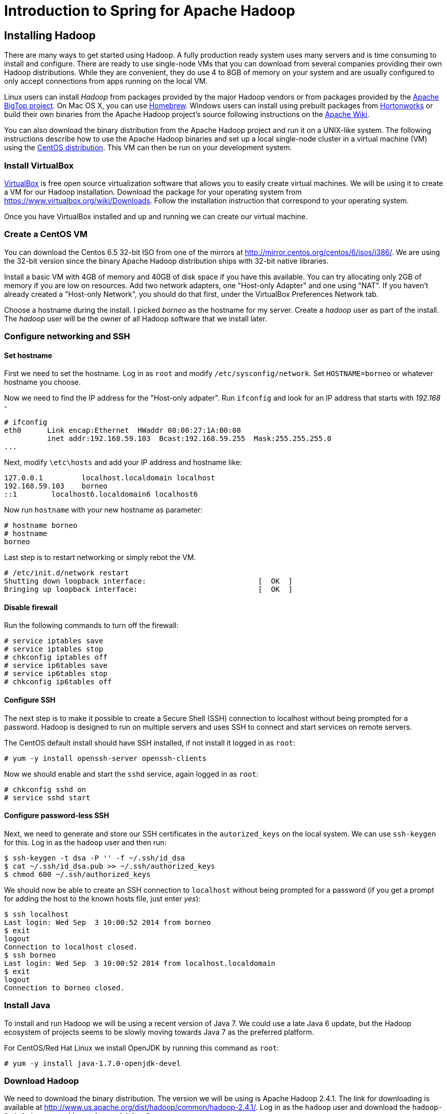 Introduction to Spring for Apache Hadoop
========================================

Installing Hadoop
-----------------

There are many ways to get started using Hadoop. A fully production ready system uses many servers and is time consuming to install and configure. There are ready to use single-node VMs that you can download from several companies providing their own Hadoop distributions. While they are convenient, they do use 4 to 8GB of memory on your system and are usually configured to only accept connections from apps running on the local VM.

Linux users can install _Hadoop_ from packages provided by the major Hadoop vendors or from packages provided by the link:http://bigtop.apache.org/[Apache BigTop project]. On Mac OS X, you can use link:http://brew.sh/[Homebrew]. Windows users can install using prebuilt packages from link:http://hortonworks.com/hdp/downloads/[Hortonworks] or build their own binaries from the Apache Hadoop project's source following instructions on the link:http://wiki.apache.org/hadoop/Hadoop2OnWindows[Apache Wiki].

You can also download the binary distribution from the Apache Hadoop project and run it on a UNIX-like system. The following instructions describe how to use the Apache Hadoop binaries and set up a local single-node cluster in a virtual machine (VM) using the link:http://www.centos.org/[CentOS distribution]. This VM can then be run on your development system.

=== Install VirtualBox 

link:https://www.virtualbox.org/[VirtualBox] is free open source virtualization software that allows you to easily create virtual machines. We will be using it to create a VM for our Hadoop installation. Download the package for your operating system from link:https://www.virtualbox.org/wiki/Downloads[https://www.virtualbox.org/wiki/Downloads]. Follow the installation instruction that correspond to your operating system.

Once you have VirtualBox installed and up and running we can create our virtual machine.

=== Create a CentOS VM

You can download the Centos 6.5 32-bit ISO from one of the mirrors at link:http://mirror.centos.org/centos/6/isos/i386/[http://mirror.centos.org/centos/6/isos/i386/]. We are using the 32-bit version since the binary Apache Hadoop distribution ships with 32-bit native libraries.

Install a basic VM with 4GB of memory and 40GB of disk space if you have this available. You can try allocating only 2GB of memory if you are low on resources. Add two network adapters, one "Host-only Adapter" and one using "NAT". If you haven't already created a "Host-only Network", you should do that first, under the VirtualBox Preferences Network tab. 

Choose a hostname during the install. I picked 'borneo' as the hostname for my server. Create a 'hadoop' user as part of the install. The 'hadoop' user will be the owner of all Hadoop software that we install later.

=== Configure networking and SSH

==== Set hostname

First we need to set the hostname. Log in as `root` and modify `/etc/sysconfig/network`. Set `HOSTNAME=borneo` or whatever hostname you choose. 

Now we need to find the IP address for the "Host-only adpater". Run `ifconfig` and look for an IP address that starts with '192.168' -

[source]
----
# ifconfig
eth0      Link encap:Ethernet  HWaddr 08:00:27:1A:B0:08  
          inet addr:192.168.59.103  Bcast:192.168.59.255  Mask:255.255.255.0
...
----

Next, modify `\etc\hosts` and add your IP address and hostname like:

[source]
----
127.0.0.1         localhost.localdomain localhost
192.168.59.103    borneo
::1        localhost6.localdomain6 localhost6
----

Now run `hostname` with your new hostname as parameter:
[source]
----
# hostname borneo
# hostname
borneo
----

Last step is to restart networking or simply rebot the VM.

[source]
----
# /etc/init.d/network restart
Shutting down loopback interface:                          [  OK  ]
Bringing up loopback interface:                            [  OK  ]
----

==== Disable firewall

Run the following commands to turn off the firewall:

[source]
----
# service iptables save
# service iptables stop
# chkconfig iptables off
# service ip6tables save
# service ip6tables stop
# chkconfig ip6tables off
----

==== Configure SSH

The next step is to make it possible to create a Secure Shell (SSH) connection to localhost without being prompted for a password. Hadoop is designed to run on multiple servers and uses SSH to connect and start services on remote servers.

The CentOS default install should have SSH installed, if not install it logged in as `root`:

[source]
----
# yum -y install openssh-server openssh-clients
----

Now we should enable and start the `sshd` service, again logged in as `root`:

[source]
----
# chkconfig sshd on
# service sshd start
----

==== Configure password-less SSH

Next, we need to generate and store our SSH certificates in the `autorized_keys` on the local system. We can use `ssh-keygen` for this. Log in as the `hadoop` user and then run:

[source,bash]
----
$ ssh-keygen -t dsa -P '' -f ~/.ssh/id_dsa 
$ cat ~/.ssh/id_dsa.pub >> ~/.ssh/authorized_keys
$ chmod 600 ~/.ssh/authorized_keys
----

We should now be able to create an SSH connection to `localhost` without being prompted for a password (if you get a prompt for adding the host to the known hosts file, just enter 'yes'):

[source,bash]
----
$ ssh localhost
Last login: Wed Sep  3 10:00:52 2014 from borneo
$ exit
logout
Connection to localhost closed.
$ ssh borneo
Last login: Wed Sep  3 10:00:52 2014 from localhost.localdomain
$ exit
logout
Connection to borneo closed.
----

=== Install Java

To install and run Hadoop we will be using a recent version of Java 7. We could use a late Java 6 update, but the Hadoop ecosystem of projects seems to be slowly moving towards Java 7 as the preferred platform.

For CentOS/Red Hat Linux we install OpenJDK by running this command as `root`:

[source]
----
# yum -y install java-1.7.0-openjdk-devel
----

=== Download Hadoop

We need to download the binary distribution. The version we will be using is Apache Hadoop 2.4.1. The link for downloading is available at http://www.us.apache.org/dist/hadoop/common/hadoop-2.4.1/[http://www.us.apache.org/dist/hadoop/common/hadoop-2.4.1/]. Log in as the `hadoop` user and download the `hadoop-2.4.1.tar.gz` archive and unpack it locally.

You can unpack the distribution with:

[source,bash]
----
$ tar xzf ~/Downloads/hadoop-2.4.1.tar.gz
----

We now have the base for our installation and we'll work through the steps to get the Hadoop system up and running.

=== Hadoop configuration files 

The following configuration files are meant for a for single-node cluster running in pseudo-distributed mode. All configuration files are located in the `etc\hadoop` directory under the `~/hadoop-2.4.1` directory, and we need to modify the following ones:

.core-site.xml
[source,xml]
----
<?xml version="1.0" encoding="UTF-8"?>
<?xml-stylesheet type="text/xsl" href="configuration.xsl"?>
<configuration>
 
  <property>
    <name>fs.defaultFS</name>
    <value>hdfs://borneo:8020</value>
    <final>true</final>
  </property>
 
  <property>
    <name>hadoop.tmp.dir</name>
    <value>${user.home}/hadoop_data</value>
    <description>A base for other temporary directories.</description>
  </property>
 
</configuration>
----

.hdfs-site.xml
[source,xml]
----
<?xml version="1.0" encoding="UTF-8"?>
<?xml-stylesheet type="text/xsl" href="configuration.xsl"?>
<configuration>
 
    <property>
        <name>dfs.replication</name>
        <value>1</value>
    </property>

    <property>
        <name>dfs.support.append</name>
        <value>true</value>
    </property>

</configuration>
----

.mapred-site.xml
[source,xml]
----
<?xml version="1.0" encoding="UTF-8"?>
<?xml-stylesheet type="text/xsl" href="configuration.xsl"?>
<configuration>
 
    <property>
        <name>mapreduce.framework.name</name>
        <value>yarn</value>
    </property>

</configuration>
----

.yarn-site.xml
[source,xml]
----
<?xml version="1.0"?>
<configuration>
 
    <property>
        <name>yarn.nodemanager.aux-services</name>
        <value>mapreduce_shuffle</value>
    </property>
 
    <property>
        <name>yarn.nodemanager.aux-services.mapreduce.shuffle.class</name>
        <value>org.apache.hadoop.mapred.ShuffleHandler</value>
    </property>
    
    <!-- To increase number of apps that can run in YARN -->
    <property>
        <name>yarn.nodemanager.resource.cpu-vcores</name>
        <value>4</value>
    </property>
    <property>
        <name>yarn.nodemanager.resource.memory-mb</name>
        <value>8192</value>
    </property>
    <property>
        <name>yarn.scheduler.minimum-allocation-mb</name>
        <value>512</value>
    </property>
    <property>
        <name>yarn.nodemanager.pmem-check-enabled</name>
        <value>false</value>
    </property>
    <property>
        <name>yarn.nodemanager.vmem-check-enabled</name>
        <value>false</value>
    </property>
 
</configuration>
----

We also need to add your JAVA_HOME to the file `etc/hadoop/hadoop-env.sh`. Look for the following content in the beginning of the file:

[source,bash]
----
# The java implementation to use.
export JAVA_HOME=${JAVA_HOME}
----

Replace that `${JAVA_HOME}` with your actual JAVA_HOME directory like: `/usr/lib/jvm/java-1.7.0-openjdk`.

Now we are ready to setup our environment, there are a handful of environment variables to set.

[source,bash]
----
export JAVA_HOME=/usr/lib/jvm/java-1.7.0-openjdk
export HADOOP_PREFIX=~/hadoop-2.4.1
export HADOOP_CONF_DIR=$HADOOP_PREFIX/etc/hadoop
export YARN_CONF_DIR=$HADOOP_CONF_DIR
export PATH=$PATH:$HADOOP_PREFIX/bin
----

You can put these in a file named `hadoop-env` and then just `source` that file like:

[source,bash]
----
$ source hadoop-env
----

=== Format the HDFS Namenode

[source,bash]
----
$ hdfs namenode -format
----

=== Create initial directories and set permissions

First start HDFS using:

[source,bash]
----
$ ./hadoop-2.4.1/sbin/start-dfs.sh
----

Then run the following commands to set up common directories and permissions:

[source,bash]
----
$ hadoop fs -mkdir /tmp
$ hadoop fs -chmod 1777 /tmp
$ hadoop fs -mkdir /user
$ hadoop fs -chmod 1777 /user
$ hadoop fs -mkdir -p /tmp/hadoop-yarn/staging/history
$ hadoop fs -chmod -R 777 /tmp/hadoop-yarn
$ hadoop fs -mkdir -p /user/hive/warehouse
$ hadoop fs -chmod 777 /user/hive/warehouse
----

Now, we can create some directories we need for the demo:

[source,bash]
----
$ hadoop fs -mkdir /xd
$ hadoop fs -chmod 777 /xd
$ hadoop fs -mkdir /tweets
$ hadoop fs -chmod 777 /tweets
$ hadoop fs -mkdir /apps
$ hadoop fs -chmod 777 /apps
----

You can now shut down HDFS using:

[source,bash]
----
$ ./hadoop-2.4.1/sbin/stop-dfs.sh
----



=== Install Hive

We need to download the binary distribution. The latest version available when writing this is Apache Hive 0.13.1. The link for downloading is available at link:http://www.us.apache.org/dist/hive/hive-0.13.1/[http://www.us.apache.org/dist/hive/hive-0.13.1/]. Logged in as the `hadoop` user download the `apache-hive-0.13.1-bin.tar.gz` archive and unpack it locally.  

You can unpack the distribution with:

[source,bash]
----
$ tar xzf ~/Downloads/apache-hive-0.13.1-bin.tar.gz
----

Set the Hive environment:

[source,bash]
----
$ export HIVE_HOME=~/apache-hive-0.13.1-bin
$ export PATH=$PATH:$HIVE_HOME/bin
----

You can add these to the `hadoop-env` file.

=== Start Hadoop and Hive server2

To start Hadoop HDFS and YARN run the following commands:

[source,bash]
----
$ ./hadoop-2.4.1/sbin/start-dfs.sh
$ ./hadoop-2.4.1/sbin/start-yarn.sh
$ ./hadoop-2.4.1/sbin/mr-jobhistory-daemon.sh start historyserver
----

To stop Hadoop HDFS and YARN run the following commands:

[source,bash]
----
$ ./hadoop-2.4.1/sbin/mr-jobhistory-daemon.sh stop historyserver
$ ./hadoop-2.4.1/sbin/stop-yarn.sh
$ ./hadoop-2.4.1/sbin/stop-dfs.sh
----

To start Hive run:

[source,bash]
----
$ hive --service hiveserver2
----

To run Beeline Hive client run:

[source,bash]
----
$ beeline
!connect jdbc:hive2://borneo:10000 hadoop hive org.apache.hive.jdbc.HiveDriver
----

=== Configure workstation network and environment

Add the IP address and host for the VM to your local `/etc/hosts` file:

[source]
----
127.0.0.1   localhost barbados barbados.local
255.255.255.255 broadcasthost
::1             localhost 
fe80::1%lo0 localhost

192.168.59.103  borneo
----

Set environment variables for XD_HOME and the Hadoop configuration:

[source]
----
export XD_HOME=~/SpringOne/spring-xd-1.0.0.RELEASE/xd
export spring_hadoop_fsUri=hdfs://borneo:8020
export spring_hadoop_resourceManagerHost=borneo
export spring_hadoop_jobHistoryAddress=borneo:10020
----

You should now be able to run the demos for *Introduction to Spring for Apache Hadoop*
